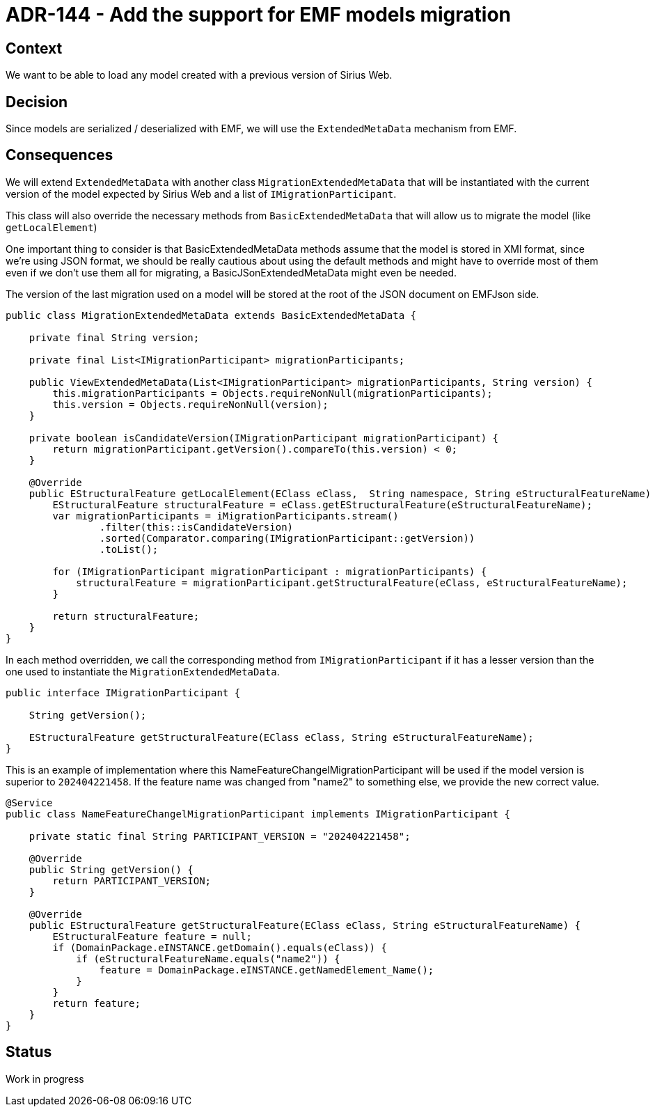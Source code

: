 = ADR-144 - Add the support for EMF models migration

== Context

We want to be able to load any model created with a previous version of Sirius Web. 

== Decision

Since models are serialized / deserialized with EMF, we will use the `ExtendedMetaData` mechanism from EMF.

== Consequences

We will extend `ExtendedMetaData` with another class  `MigrationExtendedMetaData` that will be instantiated with the current version of the model expected by Sirius Web and a list of `IMigrationParticipant`.

This class will also override the necessary methods from `BasicExtendedMetaData` that will allow us to migrate the model (like `getLocalElement`)

One important thing to consider is that BasicExtendedMetaData methods assume that the model is stored in XMl format, since we're using JSON format, we should be really cautious about using the default methods and might have to override most of them even if we don't use them all for migrating, a BasicJSonExtendedMetaData might even be needed.

The version of the last migration used on a model will be stored at the root of the JSON document on EMFJson side.

[source,java]
----
public class MigrationExtendedMetaData extends BasicExtendedMetaData {

    private final String version;

    private final List<IMigrationParticipant> migrationParticipants;

    public ViewExtendedMetaData(List<IMigrationParticipant> migrationParticipants, String version) {
        this.migrationParticipants = Objects.requireNonNull(migrationParticipants);
        this.version = Objects.requireNonNull(version);
    }

    private boolean isCandidateVersion(IMigrationParticipant migrationParticipant) {
        return migrationParticipant.getVersion().compareTo(this.version) < 0;
    }

    @Override
    public EStructuralFeature getLocalElement(EClass eClass,  String namespace, String eStructuralFeatureName) {
        EStructuralFeature structuralFeature = eClass.getEStructuralFeature(eStructuralFeatureName);
        var migrationParticipants = iMigrationParticipants.stream()
                .filter(this::isCandidateVersion)
                .sorted(Comparator.comparing(IMigrationParticipant::getVersion))
                .toList();

        for (IMigrationParticipant migrationParticipant : migrationParticipants) {
            structuralFeature = migrationParticipant.getStructuralFeature(eClass, eStructuralFeatureName);
        }

        return structuralFeature;
    }
}
----

In each method overridden, we call the corresponding method from `IMigrationParticipant` if it has a lesser version than the one used to instantiate the `MigrationExtendedMetaData`.

[source,java]
----
public interface IMigrationParticipant {

    String getVersion();

    EStructuralFeature getStructuralFeature(EClass eClass, String eStructuralFeatureName);
}
----


This is an example of implementation where this NameFeatureChangelMigrationParticipant will be used if the model version is superior to `202404221458`.
If the feature name was changed from "name2" to something else, we provide the new correct value.

[source,java]
----
@Service
public class NameFeatureChangelMigrationParticipant implements IMigrationParticipant {

    private static final String PARTICIPANT_VERSION = "202404221458";

    @Override
    public String getVersion() {
        return PARTICIPANT_VERSION;
    }

    @Override
    public EStructuralFeature getStructuralFeature(EClass eClass, String eStructuralFeatureName) {
        EStructuralFeature feature = null;
        if (DomainPackage.eINSTANCE.getDomain().equals(eClass)) {
            if (eStructuralFeatureName.equals("name2")) {
                feature = DomainPackage.eINSTANCE.getNamedElement_Name();
            }
        }
        return feature;
    }
}
----

== Status

Work in progress